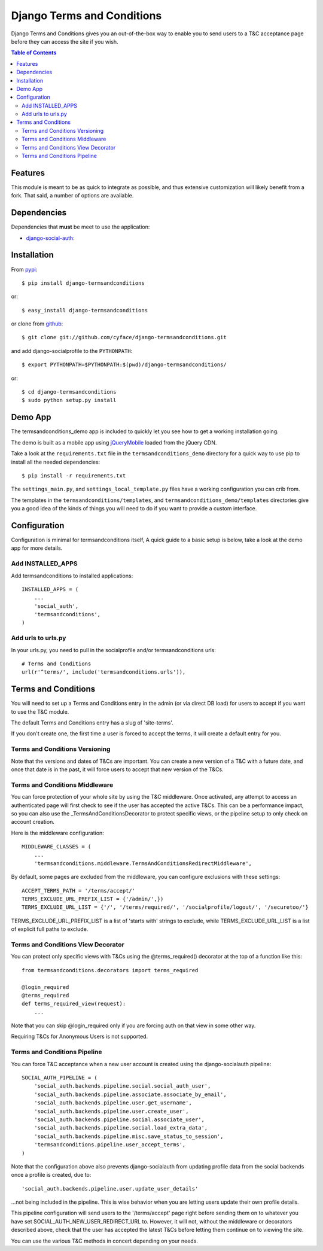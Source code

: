 ===========================
Django Terms and Conditions
===========================

Django Terms and Conditions gives you an out-of-the-box way to enable you to send users to a T&C acceptance page before they
can access the site if you wish.

.. contents:: Table of Contents

Features
========

This module is meant to be as quick to integrate as possible, and thus extensive customization will likely benefit from
a fork. That said, a number of options are available.

Dependencies
============

Dependencies that **must** be meet to use the application:

- `django-social-auth: <https://github.com/omab/django-social-auth>`_


Installation
============

From `pypi <https://pypi.python.org>`_::

    $ pip install django-termsandconditions

or::

    $ easy_install django-termsandconditions

or clone from `github <http://github.com>`_::

    $ git clone git://github.com/cyface/django-termsandconditions.git

and add django-socialprofile to the ``PYTHONPATH``::

    $ export PYTHONPATH=$PYTHONPATH:$(pwd)/django-termsandconditions/

or::

    $ cd django-termsandconditions
    $ sudo python setup.py install


Demo App
========
The termsandconditions_demo app is included to quickly let you see how to get a working installation going.

The demo is built as a mobile app using `jQueryMobile <http://jquerymobile.com/>`_ loaded from the jQuery CDN.

Take a look at the ``requirements.txt`` file in the ``termsandconditions_demo`` directory for a quick way to use pip to install
all the needed dependencies::

    $ pip install -r requirements.txt

The ``settings_main.py``, and ``settings_local_template.py`` files have a working configuration you can crib from.

The templates in the ``termsandconditions/templates``, and ``termsandconditions_demo/templates`` directories
give you a good idea of the kinds of things you will need to do if you want to provide a custom interface.

Configuration
=============

Configuration is minimal for termsandconditions itself, A quick guide to a basic setup
is below, take a look at the demo app for more details.

Add INSTALLED_APPS
------------------

Add termsandconditions to installed applications::

    INSTALLED_APPS = (
        ...
        'social_auth',
        'termsandconditions',
    )

Add urls to urls.py
--------------------

In your urls.py, you need to pull in the socialprofile and/or termsandconditions urls::

    # Terms and Conditions
    url(r'^terms/', include('termsandconditions.urls')),

Terms and Conditions
=======================

You will need to set up a Terms and Conditions entry in the admin (or via direct DB load) for users to accept if
you want to use the T&C module.

The default Terms and Conditions entry has a slug of 'site-terms'.

If you don't create one, the first time a user is forced to accept the terms, it will create a default entry for you.

Terms and Conditions Versioning
-----------------------------------
Note that the versions and dates of T&Cs are important. You can create a new version of a T&C with a future date,
and once that date is in the past, it will force users to accept that new version of the T&Cs.

Terms and Conditions Middleware
-----------------------------------
You can force protection of your whole site by using the T&C middleware. Once activated, any attempt to access an
authenticated page will first check to see if the user has accepted the active T&Cs. This can be a performance impact,
so you can also use the _TermsAndConditionsDecorator to protect specific views, or the pipeline setup to only check on
account creation.

Here is the middleware configuration::

    MIDDLEWARE_CLASSES = (
        ...
        'termsandconditions.middleware.TermsAndConditionsRedirectMiddleware',

By default, some pages are excluded from the middleware, you can configure exclusions with these settings::

    ACCEPT_TERMS_PATH = '/terms/accept/'
    TERMS_EXCLUDE_URL_PREFIX_LIST = {'/admin/',})
    TERMS_EXCLUDE_URL_LIST = {'/', '/terms/required/', '/socialprofile/logout/', '/securetoo/'}

TERMS_EXCLUDE_URL_PREFIX_LIST is a list of 'starts with' strings to exclude, while TERMS_EXCLUDE_URL_LIST is a list of
explicit full paths to exclude.

Terms and Conditions View Decorator
--------------------------------------
You can protect only specific views with T&Cs using the @terms_required() decorator at the top of a function like this::

    from termsandconditions.decorators import terms_required

    @login_required
    @terms_required
    def terms_required_view(request):
        ...

Note that you can skip @login_required only if you are forcing auth on that view in some other way.

Requiring T&Cs for Anonymous Users is not supported.

Terms and Conditions Pipeline
-----------------------------------
You can force T&C acceptance when a new user account is created using the django-socialauth pipeline::

    SOCIAL_AUTH_PIPELINE = (
        'social_auth.backends.pipeline.social.social_auth_user',
        'social_auth.backends.pipeline.associate.associate_by_email',
        'social_auth.backends.pipeline.user.get_username',
        'social_auth.backends.pipeline.user.create_user',
        'social_auth.backends.pipeline.social.associate_user',
        'social_auth.backends.pipeline.social.load_extra_data',
        'social_auth.backends.pipeline.misc.save_status_to_session',
        'termsandconditions.pipeline.user_accept_terms',
    )

Note that the configuration above also prevents django-socialauth from updating profile data from the social backends
once a profile is created, due to::

    'social_auth.backends.pipeline.user.update_user_details'

...not being included in the pipeline. This is wise behavior when you are letting users update their own profile details.

This pipeline configuration will send users to the '/terms/accept' page right before sending them on to whatever you
have set SOCIAL_AUTH_NEW_USER_REDIRECT_URL to.  However, it will not, without the middleware or decorators described
above, check that the user has accepted the latest T&Cs before letting them continue on to viewing the site.

You can use the various T&C methods in concert depending on your needs.

